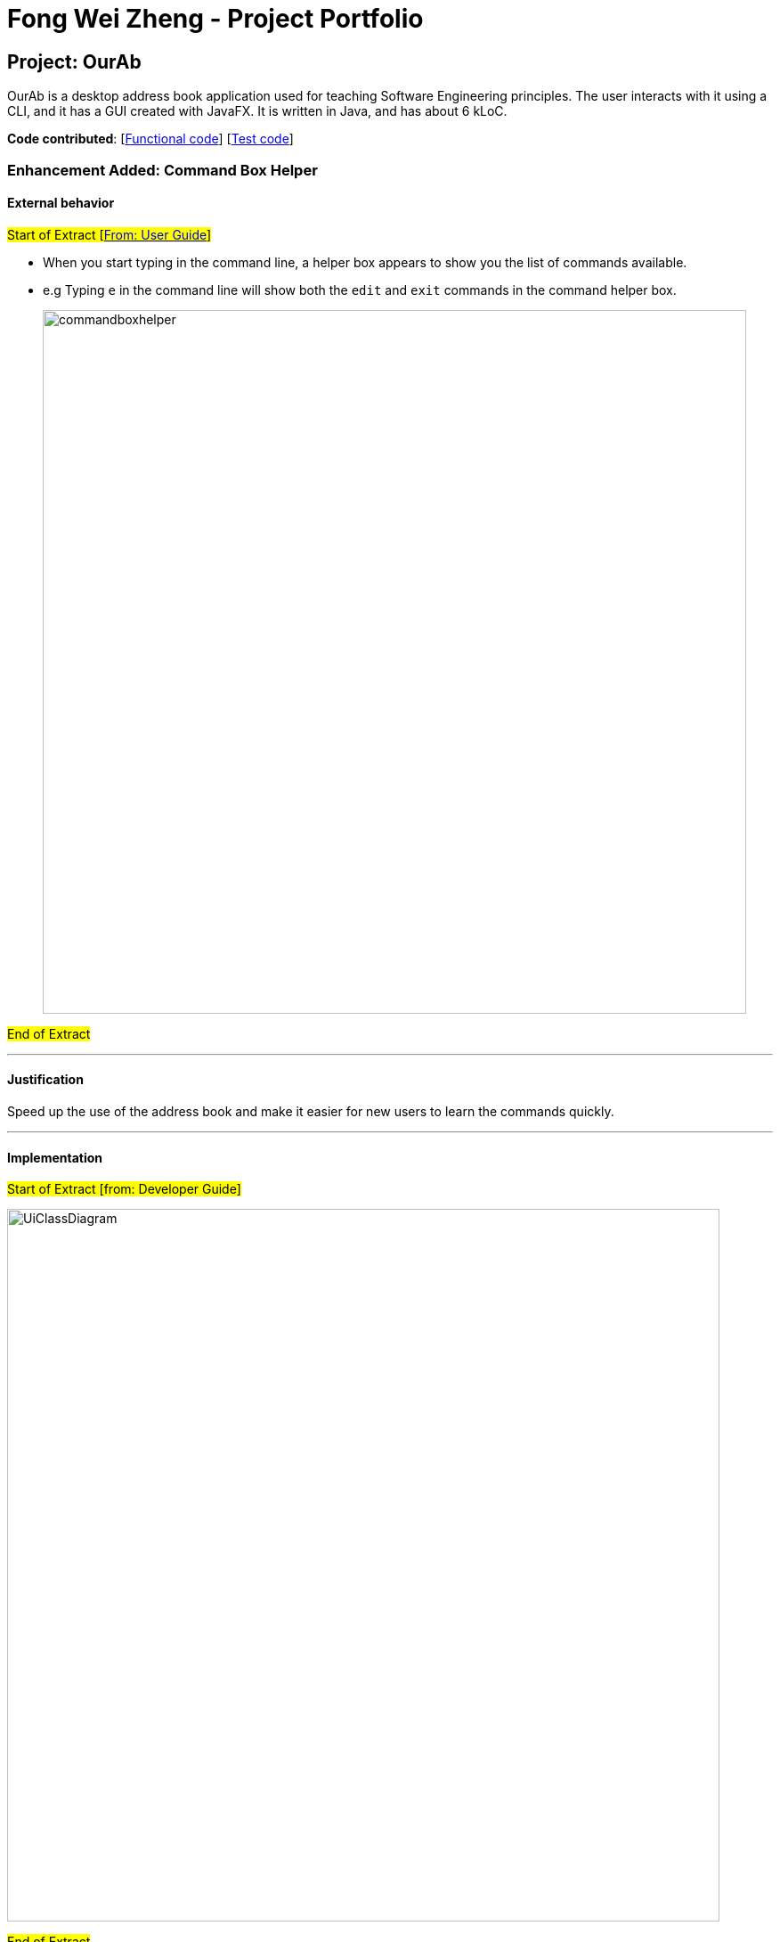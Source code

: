 = Fong Wei Zheng - Project Portfolio
ifdef::env-github,env-browser[:outfilesuffix: .adoc]
:imagesDir: ../images
:stylesDir: ../stylesheets

== Project: OurAb
OurAb is a desktop address book application used for teaching Software Engineering principles. The user interacts with it using a CLI, and it has a GUI created with JavaFX. It is written in Java, and has about 6 kLoC.

*Code contributed*: [https://github.com/CS2103AUG2017-F09-B4/main/tree/master/src/main[Functional code]] [https://github.com/CS2103AUG2017-F09-B4/main/tree/master/src/test[Test code]]

=== Enhancement Added: Command Box Helper

==== External behavior

#Start of Extract [https://github.com/CS2103AUG2017-F09-B4/main/blob/master/docs/UserGuide.adoc[From: User Guide]]#

* When you start typing in the command line, a helper box appears to show you the list of commands available.
* e.g Typing `e` in the command line will show both the `edit` and `exit` commands in the command helper box.
+
image::commandboxhelper.PNG[width="790"]

#End of Extract#

---

==== Justification

Speed up the use of the address book and make it easier for new users to learn the commands quickly.

---

==== Implementation

#Start of Extract [from: Developer Guide]#

image::UiClassDiagram.png[width="800"]

#End of Extract#

---

=== Enhancement Proposed:

=== Other contributions

* Updated the GUI color scheme (Alternating tag colours and different command line colour)